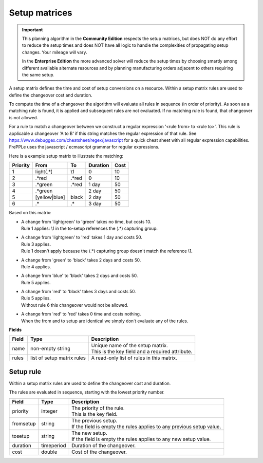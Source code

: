 ==============
Setup matrices
==============

.. important::

   This planning algorithm in the **Community Edition** respects
   the setup matrices, but does NOT do any effort to reduce the setup
   times and does NOT have all logic to handle the complexities of 
   propagating setup changes. Your mileage will vary.
   
   In the **Enterprise Edition** the more advanced solver will reduce the
   setup times by choosing smartly among different available alternate
   resources and by planning manufacturing orders adjacent to others
   requiring the same setup.
   
A setup matrix defines the time and cost of setup conversions on a resource.
Within a setup matrix rules are used to define the changeover cost and
duration.

To compute the time of a changeover the algorithm will evaluate all rules in
sequence (in order of priority). As soon as a matching rule is found, it is
applied and subsequent rules are not evaluated. If no matching rule is found,
that changeover is not allowed.

For a rule to match a changeover between we construct a regular expression
'<rule from> to <rule to>'. This rule is applicable a changeover 'A to B' if this
string matches the regular expression of that rule.
See https://www.debuggex.com/cheatsheet/regex/javascript for a quick cheat sheet
with all regular expression capabilities. FrePPLe uses the javascript / ecmascript
grammar for regular expressions.

Here is a example setup matrix to illustrate the matching:

========== =============== ============== ==========  =====
Priority   From            To             Duration    Cost
========== =============== ============== ==========  =====
1          light(.*)       \\1            0           10
2          .\*red          .\*red         0           10
3          .\*green        .\*red         1 day       50
4          .\*green                       2 day       50
5          [yellow|blue]   black          2 day       50
6          .*              .*             3 day       50
========== =============== ============== ==========  =====

Based on this matrix:

- | A change from 'lightgreen' to 'green' takes no time, but costs 10.
  | Rule 1 applies: \\1 in the to-setup references the (.*) capturing
    group.
 
- | A change from 'lightgreen' to 'red' takes 1 day and costs 50.
  | Rule 3 applies.
  | Rule 1 doesn't apply because the (.*) capturing group doesn't match
    the reference \\1.

- | A change from 'green' to 'black' takes 2 days and costs 50.
  | Rule 4 applies.

- | A change from 'blue' to 'black' takes 2 days and costs 50.
  | Rule 5 applies.

- | A change from 'red' to 'black' takes 3 days and costs 50.
  | Rule 5 applies.
  | Without rule 6 this changeover would not be allowed.
  
- | A change from 'red' to 'red' takes 0 time and costs nothing.
  | When the from and to setup are identical we simply don't evaluate any
    of the rules.


**Fields**

============ ================= ===========================================================
Field        Type              Description
============ ================= ===========================================================
name         non-empty string  | Unique name of the setup matrix.
                               | This is the key field and a required attribute.
rules        list of setup     A read-only list of rules in this matrix.
             matrix rules
============ ================= ===========================================================

Setup rule
----------

Within a setup matrix rules are used to define the changeover cost and duration.

The rules are evaluated in sequence, starting with the lowest priority number.

============ ================= ===========================================================
Field        Type              Description
============ ================= ===========================================================
priority     integer           | The priority of the rule.
                               | This is the key field.
fromsetup    string            | The previous setup.
                               | If the field is empty the rules applies to any previous
                                 setup value.
tosetup      string            | The new setup.
                               | If the field is empty the rules applies to any new
                                 setup value.
duration     timeperiod        Duration of the changeover.
cost         double            Cost of the changeover.
============ ================= ===========================================================
